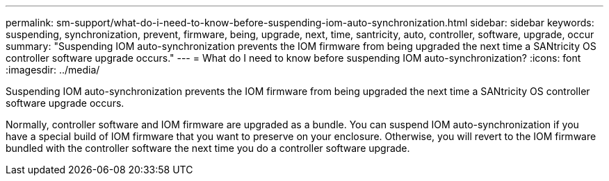 ---
permalink: sm-support/what-do-i-need-to-know-before-suspending-iom-auto-synchronization.html
sidebar: sidebar
keywords: suspending, synchronization, prevent, firmware, being, upgrade, next, time, santricity, auto, controller, software, upgrade, occur
summary: "Suspending IOM auto-synchronization prevents the IOM firmware from being upgraded the next time a SANtricity OS controller software upgrade occurs."
---
= What do I need to know before suspending IOM auto-synchronization?
:icons: font
:imagesdir: ../media/

[.lead]
Suspending IOM auto-synchronization prevents the IOM firmware from being upgraded the next time a SANtricity OS controller software upgrade occurs.

Normally, controller software and IOM firmware are upgraded as a bundle. You can suspend IOM auto-synchronization if you have a special build of IOM firmware that you want to preserve on your enclosure. Otherwise, you will revert to the IOM firmware bundled with the controller software the next time you do a controller software upgrade.

